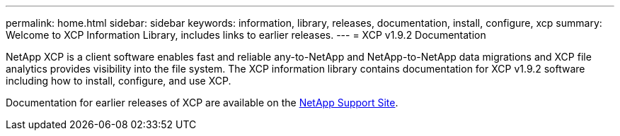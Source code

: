 ---
permalink: home.html
sidebar: sidebar
keywords: information, library, releases, documentation, install, configure, xcp
summary: Welcome to XCP Information Library, includes links to earlier releases.
---
= XCP v1.9.2 Documentation

NetApp XCP is a client software enables fast and reliable any-to-NetApp and NetApp-to-NetApp data migrations and XCP file analytics provides visibility into the file system. The XCP information library contains documentation for XCP v1.9.2 software including how to install, configure, and use XCP.

Documentation for earlier releases of XCP are available on the link:https://mysupport.netapp.com/documentation/productlibrary/index.html?productID=63064[NetApp Support Site^].



//BURT 1432222 16-Sep-2021
